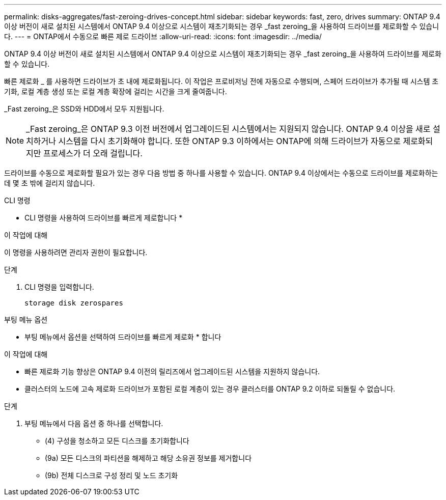 ---
permalink: disks-aggregates/fast-zeroing-drives-concept.html 
sidebar: sidebar 
keywords: fast, zero, drives 
summary: ONTAP 9.4 이상 버전이 새로 설치된 시스템에서 ONTAP 9.4 이상으로 시스템이 재초기화되는 경우 _fast zeroing_을 사용하여 드라이브를 제로화할 수 있습니다. 
---
= ONTAP에서 수동으로 빠른 제로 드라이브
:allow-uri-read: 
:icons: font
:imagesdir: ../media/


[role="lead"]
ONTAP 9.4 이상 버전이 새로 설치된 시스템에서 ONTAP 9.4 이상으로 시스템이 재초기화되는 경우 _fast zeroing_을 사용하여 드라이브를 제로화할 수 있습니다.

빠른 제로화 _ 를 사용하면 드라이브가 초 내에 제로화됩니다. 이 작업은 프로비저닝 전에 자동으로 수행되며, 스페어 드라이브가 추가될 때 시스템 초기화, 로컬 계층 생성 또는 로컬 계층 확장에 걸리는 시간을 크게 줄여줍니다.

_Fast zeroing_은 SSD와 HDD에서 모두 지원됩니다.


NOTE: _Fast zeroing_은 ONTAP 9.3 이전 버전에서 업그레이드된 시스템에서는 지원되지 않습니다. ONTAP 9.4 이상을 새로 설치하거나 시스템을 다시 초기화해야 합니다. 또한 ONTAP 9.3 이하에서는 ONTAP에 의해 드라이브가 자동으로 제로화되지만 프로세스가 더 오래 걸립니다.

드라이브를 수동으로 제로화할 필요가 있는 경우 다음 방법 중 하나를 사용할 수 있습니다. ONTAP 9.4 이상에서는 수동으로 드라이브를 제로화하는 데 몇 초 밖에 걸리지 않습니다.

[role="tabbed-block"]
====
.CLI 명령
--
* CLI 명령을 사용하여 드라이브를 빠르게 제로합니다 *

.이 작업에 대해
이 명령을 사용하려면 관리자 권한이 필요합니다.

.단계
. CLI 명령을 입력합니다.
+
[source, cli]
----
storage disk zerospares
----


--
.부팅 메뉴 옵션
--
* 부팅 메뉴에서 옵션을 선택하여 드라이브를 빠르게 제로화 * 합니다

.이 작업에 대해
* 빠른 제로화 기능 향상은 ONTAP 9.4 이전의 릴리즈에서 업그레이드된 시스템을 지원하지 않습니다.
* 클러스터의 노드에 고속 제로화 드라이브가 포함된 로컬 계층이 있는 경우 클러스터를 ONTAP 9.2 이하로 되돌릴 수 없습니다.


.단계
. 부팅 메뉴에서 다음 옵션 중 하나를 선택합니다.
+
** (4) 구성을 청소하고 모든 디스크를 초기화합니다
** (9a) 모든 디스크의 파티션을 해제하고 해당 소유권 정보를 제거합니다
** (9b) 전체 디스크로 구성 정리 및 노드 초기화




--
====